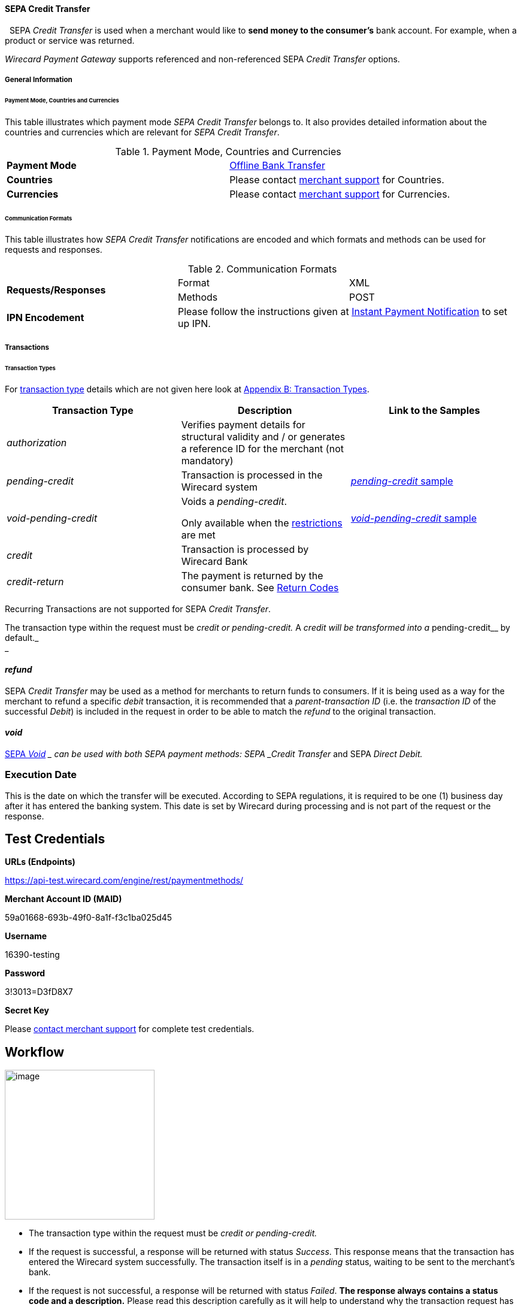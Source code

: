 [#SEPA_CreditTransfer]
==== SEPA Credit Transfer
 
SEPA _Credit Transfer_ is used when a merchant would like to *send
money to the consumer's* bank account. For example, when a product or
service was returned.

_Wirecard Payment Gateway_ supports referenced and non-referenced SEPA
_Credit Transfer_ options.

[#SEPA_CreditTransfer_GeneralInformation]
===== General Information


[#SEPA_CreditTransfer_PaymentModeCountriesandCurrencies]
====== Payment Mode, Countries and Currencies

This table illustrates which payment mode _SEPA Credit Transfer_ belongs
to. It also provides detailed information about the countries and
currencies which are relevant for _SEPA Credit Transfer_.

.Payment Mode, Countries and Currencies
[cols=",",]
|===
|*Payment Mode*
|<<#PaymentMethods_PaymentMode_OfflineBankTransfer, Offline Bank Transfer>>

|*Countries*
|Please contact <<ContactUs, merchant support>> for Countries.

|*Currencies*
|Please contact <<ContactUs, merchant support>> for Currencies.

|===

[#SEPA_CreditTransfer_CommunicationFormats]
====== Communication Formats

This table illustrates how _SEPA Credit Transfer_ notifications are
encoded and which formats and methods can be used for requests and
responses.

.Communication Formats

|===
.2+| *Requests/Responses*   | Format  | XML
                            | Methods | POST
| *IPN Encodement*        2+| Please follow the instructions given
at <<GeneralPlatformFeatures_IPN_NotificationExamples, Instant Payment Notification>> to set up IPN.
|===


[#SEPACreditTransfer_Transactions]
===== Transactions


[#SEPACreditTransfer_TransactionTypes]
====== Transaction Types

For https://document-center.wirecard.com/display/PTD/Glossary#Glossary-TransactionType[transaction
type] details which are not given here look
at https://document-center.wirecard.com/display/PTD/Appendix+B%3A+Transaction+Types[Appendix
B: Transaction Types].

[width="100%",cols="34%,33%,33%",options="header",]
|=======================================================================
|Transaction Type |Description |Link to the Samples
|_authorization_ |Verifies payment details for structural validity and /
or generates a reference ID for the merchant (not mandatory) | 

|_pending-credit_ |Transaction is processed in the Wirecard system
|https://document-center.wirecard.com/display/PTD/SEPA+Credit+Transfer#SEPACreditTransfer-pending-credit[_pending-credit_
sample]

|_void-pending-credit_ a|
Voids a _pending-credit_.

Only available when the
https://document-center.wirecard.com/display/PTD/SEPA#SEPA-Restrictions[restrictions]
are met +


|https://document-center.wirecard.com/display/PTD/SEPA+Credit+Transfer#SEPACreditTransfer-void-pending-credit[_void-pending-credit_
sample]

|_credit_ |Transaction is processed by Wirecard Bank | 

|_credit-return_ |The payment is returned by the consumer bank. See
https://document-center.wirecard.com/display/PTD/SEPA#SEPA-ReturnCodes[Return
Codes] | 
|=======================================================================

Recurring Transactions are not supported for SEPA _Credit Transfer_.

The transaction type within the request must be _credit or
pending-credit._ A __ _credit_ will be transformed into a
__pending-credit__ by default._ +
_

[[SEPACreditTransfer-refund]]
_refund_
^^^^^^^^

SEPA _Credit Transfer_ may be used as a method for merchants to return
funds to consumers. If it is being used as a way for the merchant to
refund a specific _debit_ transaction, it is recommended that a
_parent-transaction ID_ (i.e. the _transaction ID_ of the successful
_Debit_) is included in the request in order to be able to match the
_refund_ to the original transaction.

[[SEPACreditTransfer-void]]
_void_
^^^^^^

https://document-center.wirecard.com/display/PTD/SEPA#SEPA-SEPAVoid[SEPA
_Void_] __ can be used with both SEPA payment methods: SEPA _Credit
Transfer_ and SEPA _Direct Debit._

[[SEPACreditTransfer-ExecutionDate]]
Execution Date
~~~~~~~~~~~~~~

This is the date on which the transfer will be executed. According to
SEPA regulations, it is required to be one (1) business day after it has
entered the banking system. This date is set by Wirecard during
processing and is not part of the request or the response.

[[SEPACreditTransfer-TestCredentials]]
Test Credentials
----------------

*URLs (Endpoints)*

https://api-test.wirecard.com/engine/rest/paymentmethods/

*Merchant Account ID (MAID)*

59a01668-693b-49f0-8a1f-f3c1ba025d45

*Username*

16390-testing

*Password*

3!3013=D3fD8X7

*Secret Key*

Please https://document-center.wirecard.com/display/PTD/Contact+Us[contact
merchant support] for complete test credentials.

[[SEPACreditTransfer-Workflow]]
Workflow
--------

image:attachments/3703420/3703417.png[image,height=250]

* The transaction type within the request must be _credit or
pending-credit._
* If the request is successful, a response will be returned with status
_Success_. This response means that the transaction has entered the
Wirecard system successfully. The transaction itself is in a _pending_
status, waiting to be sent to the merchant’s bank.
* If the request is not successful, a response will be returned with
status _Failed_. *The response always contains a status code and a
description.* Please read this description carefully as it will help to
understand why the transaction request has failed and what needs to be
fixed in order to send a successful transaction request.
* Once the transaction has been successfully sent to and processed by
the bank, a new transaction with type _credit_ will be created in status
_Success_. This process usually takes up to 2 business days. The
transaction will then be forwarded the Central Bank for processing.
* If the transaction has been rejected by the merchant’s bank, a
_credit_ transaction on status _Failed_ will be created and the
transaction will not be sent to the Central Bank.
* The merchant will receive a notification of the _credit_ transaction.

Although a transaction has been successfully processed by the merchant’s
bank, the transaction may still be reversed by the consumer’s bank for
reasons such as insufficient funds, account owner deceased, bank account
closed, etc. In this case, a _credit-return_ transaction will be created
and matched to the original _credit_ transaction to ensure the merchant
has a complete overview for his debtor management. For a full list of
_credit-return_ reasons, please refer to
https://document-center.wirecard.com/display/PTD/SEPA#SEPA-ReturnCodes[the
list of SEPA Return Codes].

The merchant can request the status of the transaction at any time by
sending a
“https://document-center.wirecard.com/display/PTD/General+Platform+Features#GeneralPlatformFeatures-RetrieveTransactionbyTransaction-ID[Retrieve
Transaction by Transaction ID]” or
“https://document-center.wirecard.com/display/PTD/General+Platform+Features#GeneralPlatformFeatures-Retrieve_by_Request-IDRetrieveTransactionbyRequest-ID[Retrieve
Transaction by Request ID]”.

[[SEPACreditTransfer-Fields]]
Fields
------

The fields used for SEPA _Credit Transfer_ requests, responses and
notifications are the same as the REST API Fields. Please refer to:
https://document-center.wirecard.com/display/PTD/Fields[REST API
Fields].

Only the fields listed below have different properties.

The following elements are mandatory (M), optional (O) or conditional
(C) for a request/response/notification.

Field

Request

Response

Notification

Datatype

Size

Description

descriptor

O

O

O

String

100

Description on the settlement of the account holder’s account about a
transaction.  

For SEPA Credit Transfer transactions, it will be combined with the
Provider Transaction Reference ID and the merchant’s static
descriptor and will appear on the consumer’s bank account statement.

payment-methods.payment-method-Name

M

M

M

String

15

This is the name of the payment method ‚sepacredit‘

api-id

 

 

M

api-id

25

The API id is always returned in the notification. For SEPA it is
"---" +

bank-account.bic

O

O

O

String

8 or 11

This is the Business Identifier Code of the bank of the end-consumer. In
SEPA Area
where https://document-center.wirecard.com/display/PTD/SEPA#SEPA-SEPAIBANOnly[IBAN
Only] is enabled, BIC is an optional field.

bank-account.iban

C

C

C

String

34

This is the International Bank Account Number of the end-consumer.

If no parent-transaction-id is provided it remains mandatory.

provider-transaction-reference-id

 

M

 M

String

10

This ID provides a reference for the complete end-to-end lifecycle of a
SEPA Credit Transfer transaction. It is used as a reference within the
banking system to ensure all transactions referencing each other (eg: a
_credit_ and a _debit-return_) are matched and that the complete
lifecycle of a payment is identifiable. Wirecard generates this ID for
the merchant.

[[SEPACreditTransfer-Samples:Request,ResponseandNotification]]
Samples: Request, Response and Notification
-------------------------------------------

Go to
https://document-center.wirecard.com/display/PTD/General+Platform+Features#GeneralPlatformFeatures-NotificationExamples[Notification
Examples], if you want to see corresponding notification samples.

[[SEPACreditTransfer-pending-credit]]
_pending-credit_
~~~~~~~~~~~~~~~~

[[SEPACreditTransfer-XML]]
XML
^^^

*XML Pending-Credit Request (Successful)*  Expand source

[source,syntaxhighlighter-pre]
----
<?xml version="1.0" encoding="utf-8" standalone="yes"?>
<payment xmlns="http://www.elastic-payments.com/schema/payment">
    <merchant-account-id>59a01668-693b-49f0-8a1f-f3c1ba025d45</merchant-account-id>
    <request-id>${unique for each request}</request-id>
    <transaction-type>pending-credit</transaction-type>
    <!-- optional  <parent-transaction-id>a31d8dcc-fedc-11e4-8671-005056a97162</parent-transaction-id> -->
    <requested-amount currency="EUR">0.11</requested-amount>
    <account-holder>
        <first-name>John</first-name>
        <last-name>Doe</last-name>
        <email>john.doe@example.com</email>
        <address>
            <street1>Example Street 1</street1>
            <city>Example City</city>
            <country>DE</country>
        </address>
    </account-holder>
    <!-- optional  <order-number>4509334</order-number> -->
    <!-- optional   <descriptor>test</descriptor> -->
    <payment-methods>
        <payment-method name="sepacredit" />
    </payment-methods>
    <bank-account>
        <iban>HU29117080012054779400000000</iban>
        <bic>GENODEF1OGK</bic>
    </bank-account>
    <!-- optional  <cancel-redirect-url>http://sandbox-engine.thesolution.com/shop_urlViaRequest/cancel.html</cancel-redirect-url> --></payment>
----

*XML Pending-Credit Response (Successful)*  Expand source

[source,syntaxhighlighter-pre]
----
<?xml version="1.0" encoding="utf-8" standalone="yes"?>
<payment xmlns="http://www.elastic-payments.com/schema/payment" xmlns:ns2="http://www.elastic-payments.com/schema/epa/transaction">
  <merchant-account-id>59a01668-693b-49f0-8a1f-f3c1ba025d45</merchant-account-id>
  <transaction-id>d1bb484a-2d12-4f2c-91fa-138b34197497</transaction-id>
  <request-id>cca8ea3c-6203-459f-9cbf-8705fd0f3800</request-id>
  <transaction-type>pending-credit</transaction-type>
  <transaction-state>success</transaction-state>
  <completion-time-stamp>2018-04-13T08:39:19.000Z</completion-time-stamp>
  <statuses>
    <status code="201.0000" description="The resource was successfully created." severity="information" />
  </statuses>
  <requested-amount currency="EUR">0.11</requested-amount>
  <account-holder>
    <first-name>John</first-name>
    <last-name>Doe</last-name>
    <email>john.doe@example.com</email>
    <address>
      <street1>Example Street 1</street1>
      <city>Example City</city>
      <country>DE</country>
    </address>
  </account-holder>
  <payment-methods>
    <payment-method name="sepacredit" />
  </payment-methods>
  <bank-account>
    <iban>HU29117080012054779400000000</iban>
    <bic>GENODEF1OGK</bic>
  </bank-account>
  <provider-transaction-reference-id>BA89E3BADC</provider-transaction-reference-id>
</payment>
----

*XML Pending-Credit Request (Failure)*  Expand source

[source,syntaxhighlighter-pre]
----
<?xml version="1.0" encoding="utf-8" standalone="yes"?>
<payment xmlns="http://www.elastic-payments.com/schema/payment">
    <merchant-account-id>59a01668-693b-49f0-8a1f-f3c1ba025d45</merchant-account-id>
    <request-id>${unique for each request}</request-id>
    <transaction-type>pending-credit</transaction-type>
    <requested-amount currency="EUR">10.01</requested-amount>
    <account-holder>
        <first-name>John</first-name>
        <last-name>Doe</last-name>
    </account-holder>
    <payment-methods>
        <payment-method name="sepacredit" />
    </payment-methods>
    <bank-account>
        <bic>WIREDEMMXXX</bic>
    </bank-account></payment>
----

*XML Pending-Credit Response (Failure)*  Expand source

[source,syntaxhighlighter-pre]
----
<?xml version="1.0" encoding="utf-8" standalone="yes"?>
<payment xmlns="http://www.elastic-payments.com/schema/payment" xmlns:ns2="http://www.elastic-payments.com/schema/epa/transaction">
 <merchant-account-id>59a01668-693b-49f0-8a1f-f3c1ba025d45</merchant-account-id>
 <transaction-id>c9d5f0c2-9331-4c7e-afd6-e1eb407243ad</transaction-id>
 <request-id>54d9d8fd-f33b-43b7-8f0e-753ba16991f0</request-id>
 <transaction-type>pending-credit</transaction-type>
 <transaction-state>failed</transaction-state>
 <completion-time-stamp>2018-04-13T08:42:39.000Z</completion-time-stamp>
 <statuses>
  <status code="400.1081" description="The Bank Account IBAN information has not been provided.  Please check your input and try again." severity="error" />
 </statuses>
 <requested-amount currency="EUR">10.01</requested-amount>
 <account-holder>
  <first-name>John</first-name>
  <last-name>Doe</last-name>
 </account-holder>
 <payment-methods>
  <payment-method name="sepacredit" />
 </payment-methods>
 <bank-account>
  <bic>WIREDEMMXXX</bic>
 </bank-account>
</payment>
----

[[SEPACreditTransfer-JSON]]
JSON
^^^^

*JSON Pending-Credit Request (Successful)*  Expand source

[source,syntaxhighlighter-pre]
----
{
  "payment" : {
    "merchant-account-id" : {
      "value" : "4c901196-eff7-411e-82a3-5ef6b6860d64"
    },
    "request-id" : "${unique for each request}",
    "transaction-type" : "pending-credit",
    "requested-amount" : {
      "value" : 0.11,
      "currency" : "EUR"
    },
    "account-holder" : {
      "first-name" : "John",
      "last-name" : "Doe",
      "email" : "daemonize@yahoo.co.uk",
      "address" : {
        "street1" : "Tiefstraße 3",
        "city" : "München",
        "country" : "DE"
      }
    },
    "payment-methods" : {
      "payment-method" : [ {
        "name" : "sepacredit"
      } ]
    },
    "bank-account" : {
      "iban" : "HU29117080012054779400000000",
      "bic" : "GENODEF1OGK"
    },
    "mandate" : {
      "mandate-id" : "12345678",
      "signed-date" : "2014-05-06"
    },
    "consumer" : {
      "first-name" : "",
      "last-name" : ""
    }
  }
}
----

*JSON Pending-Credit Response (Successful)*  Expand source

[source,syntaxhighlighter-pre]
----
 {
  "payment" : {
    "merchant-account-id" : {
      "value" : "4c901196-eff7-411e-82a3-5ef6b6860d64"
    },
    "transaction-id" : "7c55532a-34f9-11e5-b074-005056a96a54",
    "request-id" : "${request}",
    "transaction-type" : "pending-credit",
    "transaction-state" : "success",
    "completion-time-stamp" : 1438068184000,
    "statuses" : {
      "status" : [ {
        "value" : "",
        "code" : "201.0000",
        "description" : "The resource was successfully created.",
        "severity" : "information"
      } ]
    },
    "requested-amount" : {
      "value" : 0.11,
      "currency" : "EUR"
    },
    "account-holder" : {
      "first-name" : "John",
      "last-name" : "Doe",
      "email" : "daemonize@yahoo.co.uk",
      "address" : {
        "street1" : "Tiefstraße 3",
        "city" : "München",
        "country" : "DE"
      }
    },
    "payment-methods" : {
      "payment-method" : [ {
        "name" : "sepacredit"
      } ]
    },
    "bank-account" : {
      "iban" : "HU29117080012054779400000000",
      "bic" : "GENODEF1OGK"
    },
    "mandate" : {
      "mandate-id" : "12345678",
      "signed-date" : "2014-05-06"
    },
    "consumer" : {
      "first-name" : "",
      "last-name" : ""
    },
    "provider-transaction-reference-id" : "FD787FBC69"
  }
}
----

[[SEPACreditTransfer-void-pending-credit]]
_void-pending-credit_
~~~~~~~~~~~~~~~~~~~~~

Void-Pending-Credit Restrictions

_void-pending-credit_ transactions can be sent until the transaction is
not sent to the bank.

[[SEPACreditTransfer-XML.1]]
XML
^^^

*XML Void-Pending-Credit Request (Successful)*  Expand source

[source,syntaxhighlighter-pre]
----
<?xml version="1.0" encoding="utf-8" standalone="yes"?>
<payment xmlns="http://www.elastic-payments.com/schema/payment">
    <merchant-account-id>59a01668-693b-49f0-8a1f-f3c1ba025d45</merchant-account-id>
    <request-id>${unique for each request}</request-id>
    <transaction-type>void-pending-credit</transaction-type>
    <requested-amount currency="EUR">0.15</requested-amount>
    <parent-transaction-id>${derived from former pending-credit transaction}</parent-transaction-id>
    <payment-methods>
        <payment-method name="sepacredit" />
    </payment-methods>
</payment>
----

*XML Void-Pending-Credit Response (Successful)*  Expand source

[source,syntaxhighlighter-pre]
----
<?xml version="1.0" encoding="utf-8" standalone="yes"?>
<payment xmlns="http://www.elastic-payments.com/schema/payment" xmlns:ns2="http://www.elastic-payments.com/schema/epa/transaction">
 <merchant-account-id>59a01668-693b-49f0-8a1f-f3c1ba025d45</merchant-account-id>
 <transaction-id>75abb31d-30fc-472e-97d8-67081dbd9e6c</transaction-id>
 <request-id>cf9fddf3-97e8-4fef-989d-0b0274ceab17</request-id>
 <transaction-type>void-pending-credit</transaction-type>
 <transaction-state>success</transaction-state>
 <completion-time-stamp>2018-04-13T08:45:05.000Z</completion-time-stamp>
 <statuses>
  <status code="200.0000" description="The request completed successfully." severity="information" />
 </statuses>
 <requested-amount currency="EUR">0.15</requested-amount>
 <parent-transaction-id>8938d389-6575-4467-95e4-ca9cf89266b9</parent-transaction-id>
 <account-holder>
  <first-name>John</first-name>
  <last-name>Doe</last-name>
  <email>john.doe@example.com</email>
  <address>
   <street1>Example Street 1</street1>
   <city>Example City</city>
   <country>DE</country>
  </address>
 </account-holder>
 <payment-methods>
  <payment-method name="sepacredit" />
 </payment-methods>
 <bank-account>
  <iban>HU29117080012054779400000000</iban>
  <bic>GENODEF1OGK</bic>
 </bank-account>
 <api-id>---</api-id>
</payment>
----

*XML Void-Pending-Credit Request (Failed)*  Expand source

[source,syntaxhighlighter-pre]
----
<?xml version="1.0" encoding="utf-8" standalone="yes"?>
<payment xmlns="http://www.elastic-payments.com/schema/payment">
    <merchant-account-id>59a01668-693b-49f0-8a1f-f3c1ba025d45</merchant-account-id>
    <request-id>${unique for each request}</request-id>
    <transaction-type>void-pending-credit</transaction-type>
    <requested-amount currency="EUR">10.00</requested-amount>
    <payment-methods>
        <payment-method name="sepacredit" />
    </payment-methods></payment>
----

*XML Void-Pending-Credit Response (Failed)*  Expand source

[source,syntaxhighlighter-pre]
----
<?xml version="1.0" encoding="utf-8" standalone="yes"?>
<payment xmlns="http://www.elastic-payments.com/schema/payment" xmlns:ns2="http://www.elastic-payments.com/schema/epa/transaction">
 <merchant-account-id ref="unknown">59a01668-693b-49f0-8a1f-f3c1ba025d45</merchant-account-id>
 <request-id>41595b1c-8994-4c2e-ae05-d48c00471b29</request-id>
 <transaction-type>void-pending-credit</transaction-type>
 <transaction-state>failed</transaction-state>
 <completion-time-stamp>2018-04-13T08:47:59.131Z</completion-time-stamp>
 <statuses>
  <status code="400.1021" description="The Parent Transaction Id is required, and not provided.  Please check your input and try again." severity="error" />
 </statuses>
 <requested-amount currency="EUR">10.00</requested-amount>
 <payment-methods>
  <payment-method name="sepacredit" />
 </payment-methods>
</payment>
----

Attachments:
~~~~~~~~~~~~

image:images/icons/bullet_blue.gif[image,width=8,height=8]
link:attachments/3703420/3703416.png[20171020_SEPA
DirectDebit_Workflow.png] (image/png) +
image:images/icons/bullet_blue.gif[image,width=8,height=8]
link:attachments/3703420/3703417.png[20171019_SEPA
CreditTransfer_Workflow_vhauss.png] (image/png) +

[[footer]]
Document generated by Confluence on Feb 06, 2019 10:34

[[footer-logo]]
http://www.atlassian.com/[Atlassian]
